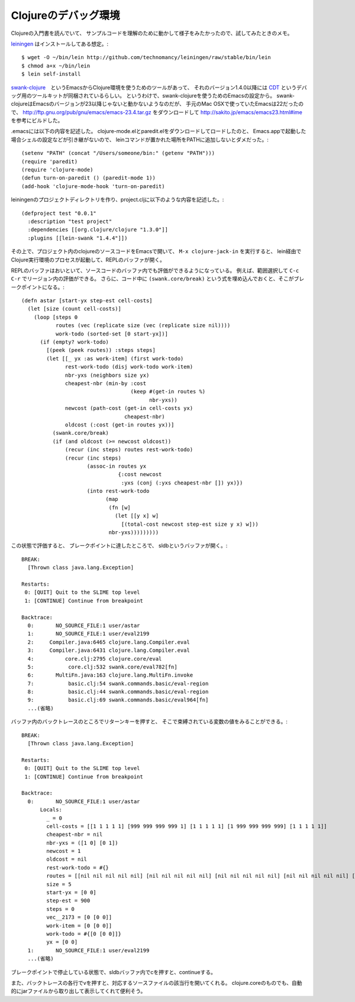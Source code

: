 =====================
Clojureのデバッグ環境
=====================

Clojureの入門書を読んでいて、
サンプルコードを理解のために動かして様子をみたかったので、試してみたときのメモ。

.. _leiningen: https://github.com/technomancy/leiningen

leiningen_ はインストールしてある想定。::

  $ wget -O ~/bin/lein http://github.com/technomancy/leiningen/raw/stable/bin/lein
  $ chmod a+x ~/bin/lein
  $ lein self-install

.. _swank-clojure: https://github.com/technomancy/swank-clojure
.. _CDT: http://georgejahad.com/clojure/cdt.html

swank-clojure_　というEmacsからClojure環境を使うためのツールがあって、
それのバージョン1.4.0以降には CDT_ というデバッグ用のツールキットが同梱されているらしい。
というわけで、swank-clojureを使うためのEmacsの設定から。
swank-clojureはEmacsのバージョンが23以降じゃないと動かないようなのだが、
手元のMac OSXで使っていたEmacsは22だったので、
http://ftp.gnu.org/pub/gnu/emacs/emacs-23.4.tar.gz
をダウンロードして
http://sakito.jp/emacs/emacs23.html#ime
を参考にビルドした。

.emacsには以下の内容を記述した。
clojure-mode.elとparedit.elをダウンロードしてロードしたのと、
Emacs.appで起動した場合シェルの設定などが引き継がないので、
leinコマンドが置かれた場所をPATHに追加しないとダメだった。::

  (setenv "PATH" (concat "/Users/someone/bin:" (getenv "PATH")))
  (require 'paredit)
  (require 'clojure-mode)
  (defun turn-on-paredit () (paredit-mode 1))
  (add-hook 'clojure-mode-hook 'turn-on-paredit)

leiningenのプロジェクトディレクトリを作り、project.cljに以下のような内容を記述した。::

  (defproject test "0.0.1"
    :description "test project"
    :dependencies [[org.clojure/clojure "1.3.0"]]
    :plugins [[lein-swank "1.4.4"]])

その上で、プロジェクト内のclojureのソースコードをEmacsで開いて、
``M-x clojure-jack-in`` を実行すると、
lein経由でClojure実行環境のプロセスが起動して、REPLのバッファが開く。

REPLのバッファはおいといて、ソースコードのバッファ内でも評価ができるようになっている。
例えば、範囲選択して ``C-c C-r`` でリージョン内の評価ができる。
さらに、コード中に
``(swank.core/break)``
という式を埋め込んでおくと、そこがブレークポイントになる。::

  (defn astar [start-yx step-est cell-costs]
    (let [size (count cell-costs)]
      (loop [steps 0
             routes (vec (replicate size (vec (replicate size nil))))
             work-todo (sorted-set [0 start-yx])]
        (if (empty? work-todo)
          [(peek (peek routes)) :steps steps]
          (let [[_ yx :as work-item] (first work-todo)
                rest-work-todo (disj work-todo work-item)
                nbr-yxs (neighbors size yx)
                cheapest-nbr (min-by :cost
                                     (keep #(get-in routes %)
                                           nbr-yxs))
                newcost (path-cost (get-in cell-costs yx)
                                   cheapest-nbr)
                oldcost (:cost (get-in routes yx))]
            (swank.core/break)
            (if (and oldcost (>= newcost oldcost))
                (recur (inc steps) routes rest-work-todo)
                (recur (inc steps)
                       (assoc-in routes yx
                                 {:cost newcost
                                  :yxs (conj (:yxs cheapest-nbr []) yx)})
                       (into rest-work-todo
                             (map
                              (fn [w]
                                (let [[y x] w]
                                  [(total-cost newcost step-est size y x) w]))
                              nbr-yxs)))))))))

この状態で評価すると、
ブレークポイントに達したところで、
sldbというバッファが開く。::

  BREAK:
    [Thrown class java.lang.Exception]
  
  Restarts:
   0: [QUIT] Quit to the SLIME top level
   1: [CONTINUE] Continue from breakpoint
  
  Backtrace:
    0:       NO_SOURCE_FILE:1 user/astar
    1:       NO_SOURCE_FILE:1 user/eval2199
    2:     Compiler.java:6465 clojure.lang.Compiler.eval
    3:     Compiler.java:6431 clojure.lang.Compiler.eval
    4:          core.clj:2795 clojure.core/eval
    5:           core.clj:532 swank.core/eval782[fn]
    6:       MultiFn.java:163 clojure.lang.MultiFn.invoke
    7:           basic.clj:54 swank.commands.basic/eval-region
    8:           basic.clj:44 swank.commands.basic/eval-region
    9:           basic.clj:69 swank.commands.basic/eval964[fn]
    ...(省略)

バッファ内のバックトレースのところでリターンキーを押すと、
そこで束縛されている変数の値をみることができる。::

  BREAK:
    [Thrown class java.lang.Exception]
  
  Restarts:
   0: [QUIT] Quit to the SLIME top level
   1: [CONTINUE] Continue from breakpoint
  
  Backtrace:
    0:       NO_SOURCE_FILE:1 user/astar
        Locals:
          _ = 0
          cell-costs = [[1 1 1 1 1] [999 999 999 999 1] [1 1 1 1 1] [1 999 999 999 999] [1 1 1 1 1]]
          cheapest-nbr = nil
          nbr-yxs = ([1 0] [0 1])
          newcost = 1
          oldcost = nil
          rest-work-todo = #{}
          routes = [[nil nil nil nil nil] [nil nil nil nil nil] [nil nil nil nil nil] [nil nil nil nil nil] [nil nil nil nil nil]]
          size = 5
          start-yx = [0 0]
          step-est = 900
          steps = 0
          vec__2173 = [0 [0 0]]
          work-item = [0 [0 0]]
          work-todo = #{[0 [0 0]]}
          yx = [0 0]
    1:       NO_SOURCE_FILE:1 user/eval2199
    ...(省略)

ブレークポイントで停止している状態で、sldbバッファ内でcを押すと、continueする。

また、バックトレースの各行でvを押すと、対応するソースファイルの該当行を開いてくれる。
clojure.coreのものでも、自動的にjarファイルから取り出して表示してくれて便利そう。
